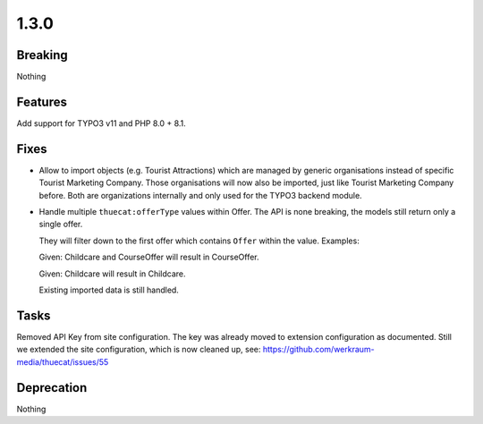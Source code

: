 1.3.0
=====

Breaking
--------

Nothing

Features
--------

Add support for TYPO3 v11 and PHP 8.0 + 8.1.

Fixes
-----

* Allow to import objects (e.g. Tourist Attractions) which are managed by generic
  organisations instead of specific Tourist Marketing Company.
  Those organisations will now also be imported, just like Tourist Marketing Company before.
  Both are organizations internally and only used for the TYPO3 backend module.

* Handle multiple ``thuecat:offerType`` values within Offer.
  The API is none breaking, the models still return only a single offer.

  They will filter down to the first offer which contains ``Offer`` within the value.
  Examples:

  Given: Childcare and CourseOffer will result in CourseOffer.

  Given: Childcare will result in Childcare.

  Existing imported data is still handled.

Tasks
-----

Removed API Key from site configuration.
The key was already moved to extension configuration as documented.
Still we extended the site configuration, which is now cleaned up, see: https://github.com/werkraum-media/thuecat/issues/55

Deprecation
-----------

Nothing

